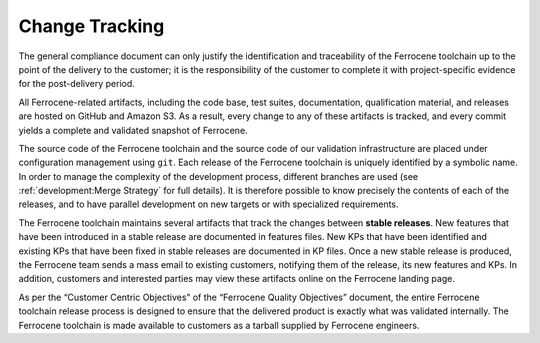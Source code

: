 .. SPDX-License-Identifier: MIT OR Apache-2.0
   SPDX-FileCopyrightText: The Ferrocene Developers

.. default-domain:: qualification

Change Tracking
===============

The general compliance document can only justify the identification and
traceability of the Ferrocene toolchain up to the point of the delivery to
the customer; it is the responsibility of the customer to complete it with
project-specific evidence for the post-delivery period.

All Ferrocene-related artifacts, including the code base, test suites,
documentation, qualification material, and releases are hosted on GitHub and
Amazon S3. As a result, every change to any of these artifacts is tracked, and
every commit yields a complete and validated snapshot of Ferrocene.

The source code of the Ferrocene toolchain and the source code of our validation
infrastructure are placed under configuration management using ``git``. Each
release of the Ferrocene toolchain is uniquely identified by a symbolic name. In
order to manage the complexity of the development process, different branches
are used (see :ref:`development:Merge Strategy` for full details). It is
therefore possible to know precisely the contents of each of the releases, and
to have parallel development on new targets or with specialized requirements.

The Ferrocene toolchain maintains several artifacts that track the changes
between **stable releases**. New features that have been introduced in a stable
release are documented in features files. New KPs that have been identified and
existing KPs that have been fixed in stable releases are documented in KP
files. Once a new stable release is produced, the Ferrocene team sends a mass
email to existing customers, notifying them of the release, its new features
and KPs. In addition, customers and interested parties may view these artifacts
online on the Ferrocene landing page.

As per the “Customer Centric Objectives” of the “Ferrocene Quality Objectives”
document, the entire Ferrocene toolchain release process is designed to ensure
that the delivered product is exactly what was validated internally. The
Ferrocene toolchain is made available to customers as a tarball supplied by
Ferrocene engineers.
